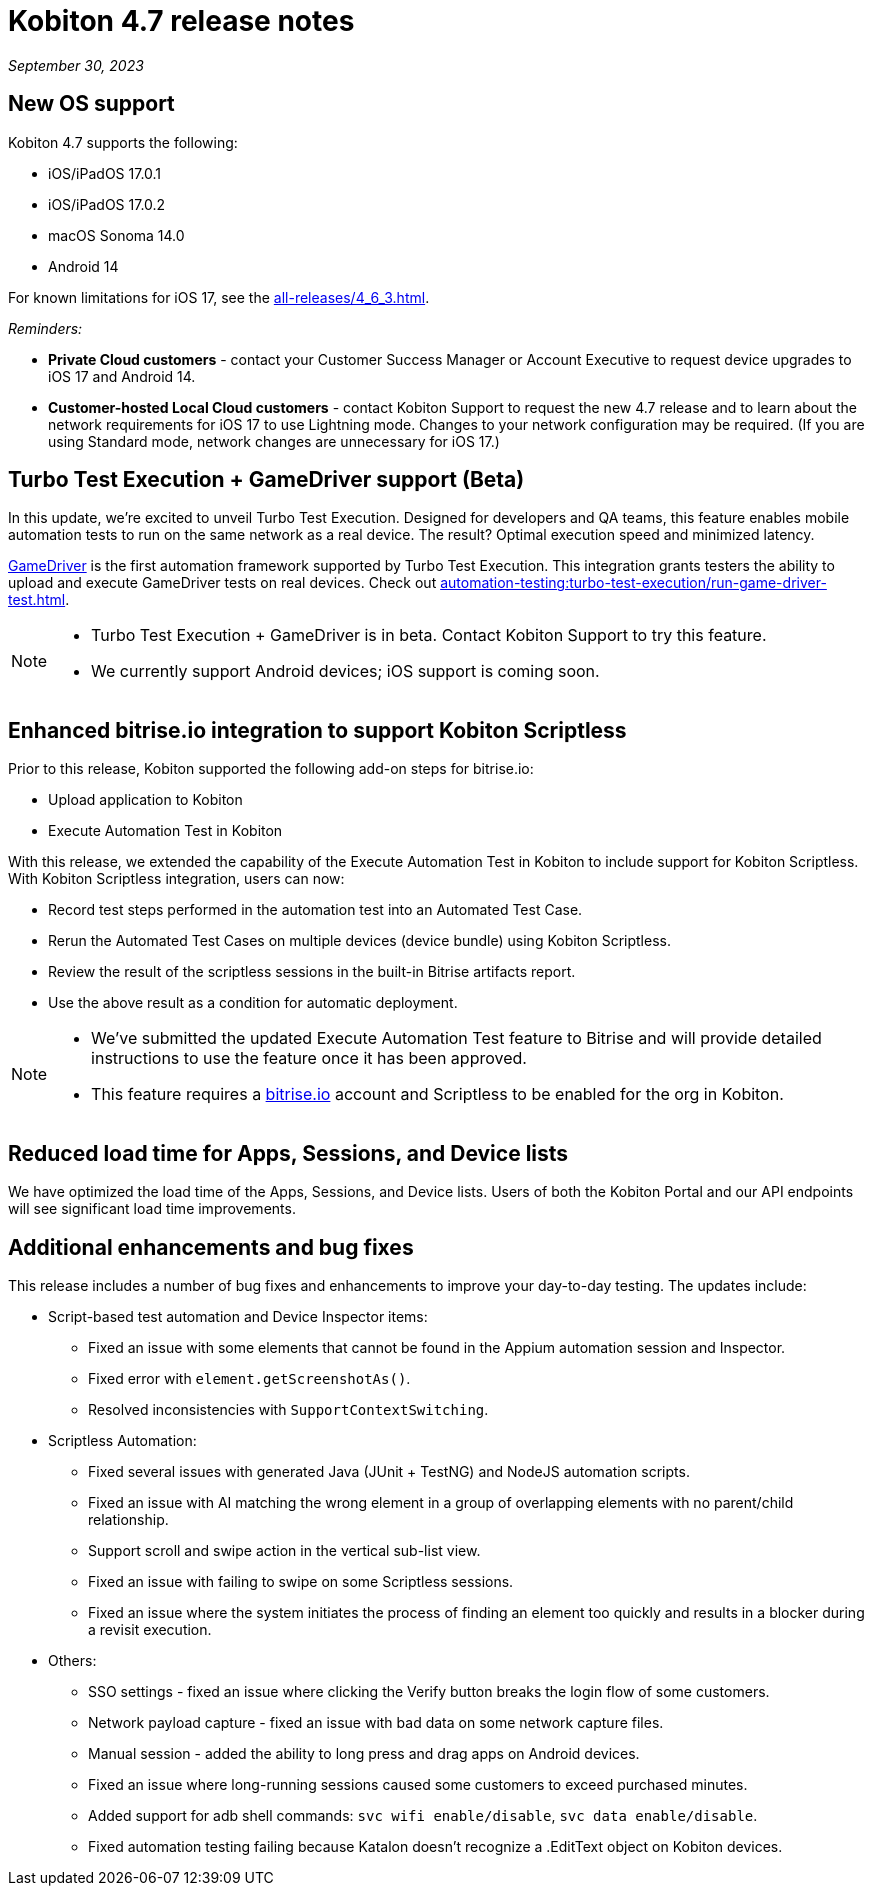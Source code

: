 = Kobiton 4.7 release notes
:navtitle: Kobiton 4.7 release notes

_September 30, 2023_

== New OS support

Kobiton 4.7 supports the following:

* iOS/iPadOS 17.0.1
* iOS/iPadOS 17.0.2
* macOS Sonoma 14.0
* Android 14

For known limitations for iOS 17, see the xref:all-releases/4_6_3.adoc[].

_Reminders:_

* *Private Cloud customers* - contact your Customer Success Manager or Account Executive to request device upgrades to iOS 17 and Android 14.
* *Customer-hosted Local Cloud customers* - contact Kobiton Support to request the new 4.7 release and to learn about the network requirements for iOS 17 to use Lightning mode. Changes to your network configuration may be required. (If you are using Standard mode, network changes are unnecessary for iOS 17.)

== Turbo Test Execution + GameDriver support (Beta)

In this update, we're excited to unveil Turbo Test Execution. Designed for developers and QA teams, this feature enables mobile automation tests to run on the same network as a real device. The result? Optimal execution speed and minimized latency.

https://www.gamedriver.io/[GameDriver] is the first automation framework supported by Turbo Test Execution. This integration grants testers the ability to upload and execute GameDriver tests on real devices. Check out xref:automation-testing:turbo-test-execution/run-game-driver-test.adoc[].

[NOTE]
====
* Turbo Test Execution + GameDriver is in beta. Contact Kobiton Support to try this feature.
* We currently support Android devices; iOS support is coming soon.
====

== Enhanced bitrise.io integration to support Kobiton Scriptless

Prior to this release, Kobiton supported the following add-on steps for bitrise.io:

* Upload application to Kobiton
* Execute Automation Test in Kobiton

With this release, we extended the capability of the Execute Automation Test in Kobiton to include support for Kobiton Scriptless. With Kobiton Scriptless integration, users can now:

* Record test steps performed in the automation test into an Automated Test Case.
* Rerun the Automated Test Cases on multiple devices (device bundle) using Kobiton Scriptless.
* Review the result of the scriptless sessions in the built-in Bitrise artifacts report.
* Use the above result as a condition for automatic deployment.

[NOTE]
====
* We've submitted the updated Execute Automation Test feature to Bitrise and will provide detailed instructions to use the feature once it has been approved.
* This feature requires a http://bitrise.io/[bitrise.io] account and Scriptless to be enabled for the org in Kobiton.
====

== Reduced load time for Apps, Sessions, and Device lists

We have optimized the load time of the Apps, Sessions, and Device lists. Users of both the Kobiton Portal and our API endpoints will see significant load time improvements.

== Additional enhancements and bug fixes

This release includes a number of bug fixes and enhancements to improve your day-to-day testing. The updates include:

* Script-based test automation and Device Inspector items:
** Fixed an issue with some elements that cannot be found in the Appium automation session and Inspector.
** Fixed error with `element.getScreenshotAs()`.
** Resolved inconsistencies with `SupportContextSwitching`.
* Scriptless Automation:
** Fixed several issues with generated Java (JUnit + TestNG) and NodeJS automation scripts.
** Fixed an issue with AI matching the wrong element in a group of overlapping elements with no parent/child relationship.
** Support scroll and swipe action in the vertical sub-list view.
** Fixed an issue with failing to swipe on some Scriptless sessions.
** Fixed an issue where the system initiates the process of finding an element too quickly and results in a blocker during a revisit execution.
* Others:
** SSO settings - fixed an issue where clicking the Verify button breaks the login flow of some customers.
** Network payload capture - fixed an issue with bad data on some network capture files.
** Manual session - added the ability to long press and drag apps on Android devices.
** Fixed an issue where long-running sessions caused some customers to exceed purchased minutes.
** Added support for adb shell commands: `svc wifi enable/disable`, `svc data enable/disable`.
** Fixed automation testing failing because Katalon doesn't recognize a .EditText object on Kobiton devices.

